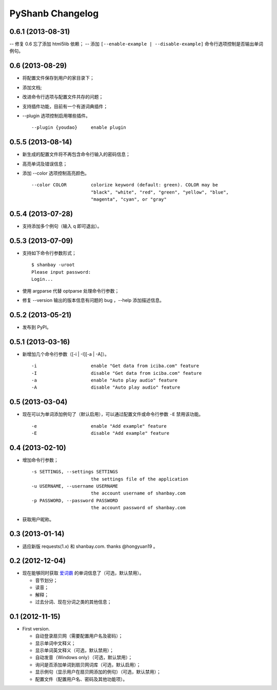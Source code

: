 PyShanb Changelog
=================


0.6.1 (2013-08-31)
------------------

-- 修复 0.6 忘了添加 html5lib 依赖；
-- 添加 ``[--enable-example | --disable-example]`` 命令行选项控制是否输出单词例句。


0.6 (2013-08-29)
----------------

-  将配置文件保存到用户的家目录下；
-  添加文档;
-  改进命令行选项与配置文件共存的问题；
-  支持插件功能，目前有一个有道词典插件；
-  --plugin 选项控制启用哪些插件。

   ::

      --plugin {youdao}     enable plugin


0.5.5 (2013-08-14)
------------------

-  新生成的配置文件将不再包含命令行输入的密码信息；
-  高亮单词及错误信息；
-  添加 --color 选项控制高亮颜色。

   ::

       --color COLOR         colorize keyword (default: green). COLOR may be
                             "black", "white", "red", "green", "yellow", "blue",
                             "magenta", "cyan", or "gray"


0.5.4 (2013-07-28)
------------------

-  支持添加多个例句（输入 q 即可退出）。


0.5.3 (2013-07-09)
------------------

-  支持如下命令行参数形式；

   ::

       $ shanbay -uroot
       Please input password:
       Login...

-  使用 argparse 代替 optparse 处理命令行参数；
-  修复 --version 输出的版本信息有问题的 bug ，--help 添加描述信息。


0.5.2 (2013-05-21)
------------------

-  发布到 PyPI。


0.5.1 (2013-03-16)
------------------

-  新增加几个命令行参数（[-i \| -I][-a \| -A]）。

   ::

       -i                    enable "Get data from iciba.com" feature
       -I                    disable "Get data from iciba.com" feature
       -a                    enable "Auto play audio" feature
       -A                    disable "Auto play audio" feature


0.5 (2013-03-04)
----------------

-  现在可以为单词添加例句了（默认启用），可以通过配置文件或命令行参数
   ``-E`` 禁用该功能。

   ::

       -e                    enable "Add example" feature
       -E                    disable "Add example" feature


0.4 (2013-02-10)
----------------

-  增加命令行参数；

   ::

       -s SETTINGS, --settings SETTINGS
                             the settings file of the application
       -u USERNAME, --username USERNAME
                             the account username of shanbay.com
       -p PASSWORD, --password PASSWORD
                             the account password of shanbay.com


-  获取用户昵称。

0.3 (2013-01-14)
----------------

-  适应新版 requests(1.x) 和 shanbay.com. thanks @hongyuan19 。


0.2 (2012-12-04)
----------------

-  现在能够同时获取 `爱词霸 <http://www.iciba.com>`__ 的单词信息了（可选，默认禁用）。

   -  音节划分；
   -  读音；
   -  解释；
   -  过去分词、现在分词之类的其他信息；


0.1 (2012-11-15)
----------------

-  First version.

   -  自动登录扇贝网（需要配置用户名及密码）；
   -  显示单词中文释义；
   -  显示单词英文释义（可选，默认禁用）；
   -  自动发音（Windows only）（可选，默认禁用）；
   -  询问是否添加单词到扇贝网词库（可选，默认启用）；
   -  显示例句（显示用户在扇贝网添加的例句）（可选，默认禁用）；
   -  配置文件（配置用户名、密码及其他功能项）。

